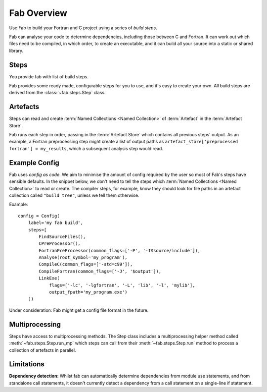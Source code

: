 
Fab Overview
============

Use Fab to build your Fortran and C project using a series of *build steps*.

Fab can analyse your code to determine dependencies, including those between C and Fortran.
It can work out which files need to be compiled, in which order, to create an executable,
and it can build all your source into a static or shared library.


Steps
-----

You provide fab with list of build steps.

.. image:: svg/steps.svg
    :width: 75%
    :alt: Some simple steps

Fab provides some ready made, configurable steps for you to use, and it's easy to create your own.
All build steps are derived from the :class:`~fab.steps.Step` class.


.. _artefacts_overview:

Artefacts
---------

Steps can read and create :term:`Named Collections <Named Collection>` of :term:`Artefact`
in the :term:`Artefact Store`.


.. image:: svg/steps_and_store.svg
    :width: 75%
    :alt: Artefact containment hierarchy

Fab runs each step in order, passing in the :term:`Artefact Store` which contains all previous steps' output.
As an example, a Fortran preprocessing step might create a list of output paths
as ``artefact_store['preprocessed fortran'] = my_results``, which a subsequent analysis step would read.


Example Config
--------------

Fab uses *config as code*. We aim to minimise the amount of config required by the user
so most of Fab's steps have sensible defaults. In the snippet below, we don't need to tell
the steps which :term:`Named Collections <Named Collection>` to read or create.
The compiler steps, for example, know they should look for file paths in an artefact collection called ``"build tree"``,
unless we tell them otherwise.

Example::

    config = Config(
        label='my fab build',
        steps=[
            FindSourceFiles(),
            CPreProcessor(),
            FortranPreProcessor(common_flags=['-P', '-I$source/include']),
            Analyse(root_symbol='my_program'),
            CompileC(common_flags=['-std=c99']),
            CompileFortran(common_flags=['-J', '$output']),
            LinkExe(
                flags=['-lc', '-lgfortran', '-L', 'lib', '-l', 'mylib'],
                output_fpath='my_program.exe')
        ])


Under consideration: Fab might get a config file format in the future.

Multiprocessing
---------------

Steps have access to multiprocessing methods.
The Step class includes a multiprocessing helper method called :meth:`~fab.steps.Step.run_mp` which steps can call
from their :meth:`~fab.steps.Step.run` method to process a collection of artefacts in parallel.

Limitations
-----------
**Dependency detection:** Whilst fab can automatically determine dependencies from module use statements,
and from standalone call statements, it doesn't currently detect a dependency from a call statement
on a single-line if statement.
